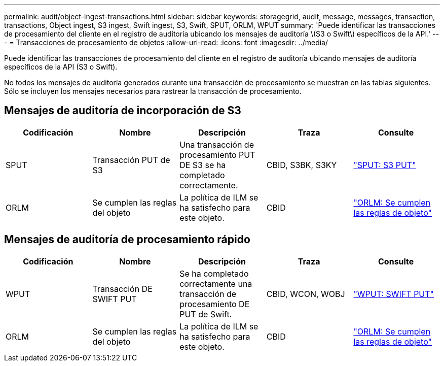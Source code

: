 ---
permalink: audit/object-ingest-transactions.html 
sidebar: sidebar 
keywords: storagegrid, audit, message, messages, transaction, transactions, Object ingest, S3 ingest, Swift ingest, S3, Swift, SPUT, ORLM, WPUT 
summary: 'Puede identificar las transacciones de procesamiento del cliente en el registro de auditoría ubicando los mensajes de auditoría \(S3 o Swift\) específicos de la API.' 
---
= Transacciones de procesamiento de objetos
:allow-uri-read: 
:icons: font
:imagesdir: ../media/


[role="lead"]
Puede identificar las transacciones de procesamiento del cliente en el registro de auditoría ubicando mensajes de auditoría específicos de la API (S3 o Swift).

No todos los mensajes de auditoría generados durante una transacción de procesamiento se muestran en las tablas siguientes. Sólo se incluyen los mensajes necesarios para rastrear la transacción de procesamiento.



== Mensajes de auditoría de incorporación de S3

|===
| Codificación | Nombre | Descripción | Traza | Consulte 


 a| 
SPUT
 a| 
Transacción PUT de S3
 a| 
Una transacción de procesamiento PUT DE S3 se ha completado correctamente.
 a| 
CBID, S3BK, S3KY
 a| 
link:sput-s3-put.html["SPUT: S3 PUT"]



 a| 
ORLM
 a| 
Se cumplen las reglas del objeto
 a| 
La política de ILM se ha satisfecho para este objeto.
 a| 
CBID
 a| 
link:orlm-object-rules-met.html["ORLM: Se cumplen las reglas de objeto"]

|===


== Mensajes de auditoría de procesamiento rápido

|===
| Codificación | Nombre | Descripción | Traza | Consulte 


 a| 
WPUT
 a| 
Transacción DE SWIFT PUT
 a| 
Se ha completado correctamente una transacción de procesamiento DE PUT de Swift.
 a| 
CBID, WCON, WOBJ
 a| 
link:wput-swift-put.html["WPUT: SWIFT PUT"]



 a| 
ORLM
 a| 
Se cumplen las reglas del objeto
 a| 
La política de ILM se ha satisfecho para este objeto.
 a| 
CBID
 a| 
link:orlm-object-rules-met.html["ORLM: Se cumplen las reglas de objeto"]

|===